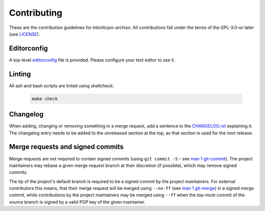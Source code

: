 ============
Contributing
============

These are the contribution guidelines for mkinitcpio-archiso.
All contributions fall under the terms of the GPL-3.0-or-later (see `LICENSE <LICENSE>`_).

Editorconfig
============

A top-level `editorconfig <https://editorconfig.org/>`_ file is provided. Please configure your text editor to use it.

Linting
=======

All ash and bash scripts are linted using shellcheck:

  .. code:: bash

    make check

Changelog
=========

When adding, changing or removing something in a merge request, add a sentence to the `CHANGELOG.rst <CHANGELOG.rst>`_
explaining it.
The changelog entry needs to be added to the unreleased section at the top, as that section is used for the next
release.

Merge requests and signed commits
=================================

Merge requests are not required to contain signed commits (using ``git commit -S`` - see `man 1 git-commit
<https://man.archlinux.org/man/git-commit.1>`_).
The project maintainers may rebase a given merge request branch at their discretion (if possible), which may remove
signed commits.

The tip of the project's default branch is required to be a signed commit by the project maintainers.
For external contributors this means, that their merge request will be merged using ``--no-ff`` (see `man 1 git-merge
<https://man.archlinux.org/man/git-merge.1>`_) in a signed merge commit, while contributions by the project maintainers
may be merged using ``--ff`` when the top-most commit of the source branch is signed by a valid PGP key of the given
maintainer.
